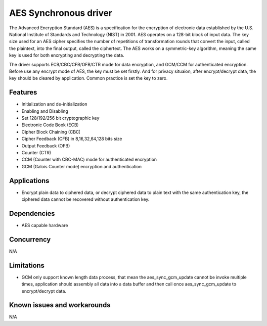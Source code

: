 ======================
AES Synchronous driver
======================

The Advanced Encryption Standard (AES) is a specification for the encryption of
electronic data established by the U.S. National Institute of Standards and
Technology (NIST) in 2001. AES operates on a 128-bit block of input data. The
key size used for an AES cipher specifies the number of repetitions of
transformation rounds that convert the input, called the plaintext, into the
final output, called the ciphertext. The AES works on a symmetric-key
algorithm, meaning the same key is used for both encrypting and decrypting the
data.

The driver supports ECB/CBC/CFB/OFB/CTR mode for data encryption, and GCM/CCM
for authenticated encryption. Before use any encrypt mode of AES, the key must
be set firstly. And for privacy situaion, after encrypt/decrypt data, the key
should be cleared by application. Common practice is set the key to zero.

Features
--------

* Initialization and de-initialization
* Enabling and Disabling
* Set 128/192/256 bit cryptographic key
* Electronic Code Book (ECB)
* Cipher Block Chaining (CBC)
* Cipher Feedback (CFB) in 8,16,32,64,128 bits size
* Output Feedback (OFB)
* Counter (CTR)
* CCM (Counter with CBC-MAC) mode for authenticated encryption
* GCM (Galois Counter mode) encryption and authentication

Applications
------------
* Encrypt plain data to ciphered data, or decrypt ciphered data to plain text with
  the same authentication key, the ciphered data cannot be recovered without
  authentication key.

Dependencies
------------
* AES capable hardware

Concurrency
-----------
N/A

Limitations
-----------
* GCM only support known length data process, that mean the aes_sync_gcm_update
  cannot be invoke multiple times, application should assembly all data into a
  data buffer and then call once aes_sync_gcm_update to encrypt/decrypt data.

Known issues and workarounds
----------------------------
N/A

